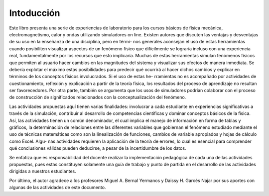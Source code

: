 .. _intro:

Intoducción
===========

Este libro presenta una serie de experiencias de laboratorio para los cursos básicos de fı́sica
mecánica, electromagnetismo, calor y ondas utilizando simuladores on line. Existen autores que
discuten las ventajas y desventajas de su uso en la enseñanza de una disciplina, pero en térmi-
nos generales aconsejan el uso de estas herramientas cuando posibiliten visualizar aspectos de un
fenómeno fı́sico que difı́cilmente se lograrı́a incluso con una experiencia real, fundamentalmente
por los recursos que esto implicarı́a. Muchas de estas herramientas simulan fenómenos fı́sicos que
permiten al usuario hacer cambios en las magnitudes del sistema y visualizar sus efectos de manera
inmediata. Se deberı́a explotar el máximo estas posibilidades para predecir qué ocurrirá al hacer
dichos cambios y explicar en términos de los conceptos fı́sicos involucrados. Si el uso de estas he-
rramientas no es acompañado por actividades de cuestionamiento, reflexión y explicación a partir
de la teorı́a fı́sica, los resultados del proceso de aprendizaje no resultan ser favorecedores. Por
otra parte, también se argumenta que los usos de simuladores podrı́an colaborar con el proceso de
construcción de significados relacionados con la conceptualización del fenómeno.

Las actividades propuestas aquí tienen varias finalidades: involucrar a cada estudiante en experiencias significativas a
través de la simulación, contribuir al desarrollo de competencias cientı́ficas y dominar conceptos
básicos de la fı́sica. Ası́, las actividades tienen un común denominador, el cual implica el manejo
de información en forma de tablas y gráficos, la determinación de relaciones entre las diferentes
variables que gobiernan el fenómeno estudiado mediante el uso de técnicas matemáticas como son
la linealización de funciones, cambios de variable apropiados y hojas de cálculo como Excel. Algu-
nas actividades requieren la aplicación de la teorı́a de errores, lo cual es esencial para comprender
qué conclusiones válidas pueden deducirse, a pesar de la incertidumbre de los datos.

Se enfatiza que es responsabilidad del docente realizar la implementación pedagógica de cada una
de las actividades propuestas, pues estas constituyen solamente una guı́a de trabajo y punto de
partida en el desarrollo de las actividades dirigidas a nuestros estudiantes.

Por último, el autor agradece a los profesores Miguel A. Bernal Yermanos y Daissy H. Garcés
Najar por sus aportes con algunas de las actividades de este documento.



